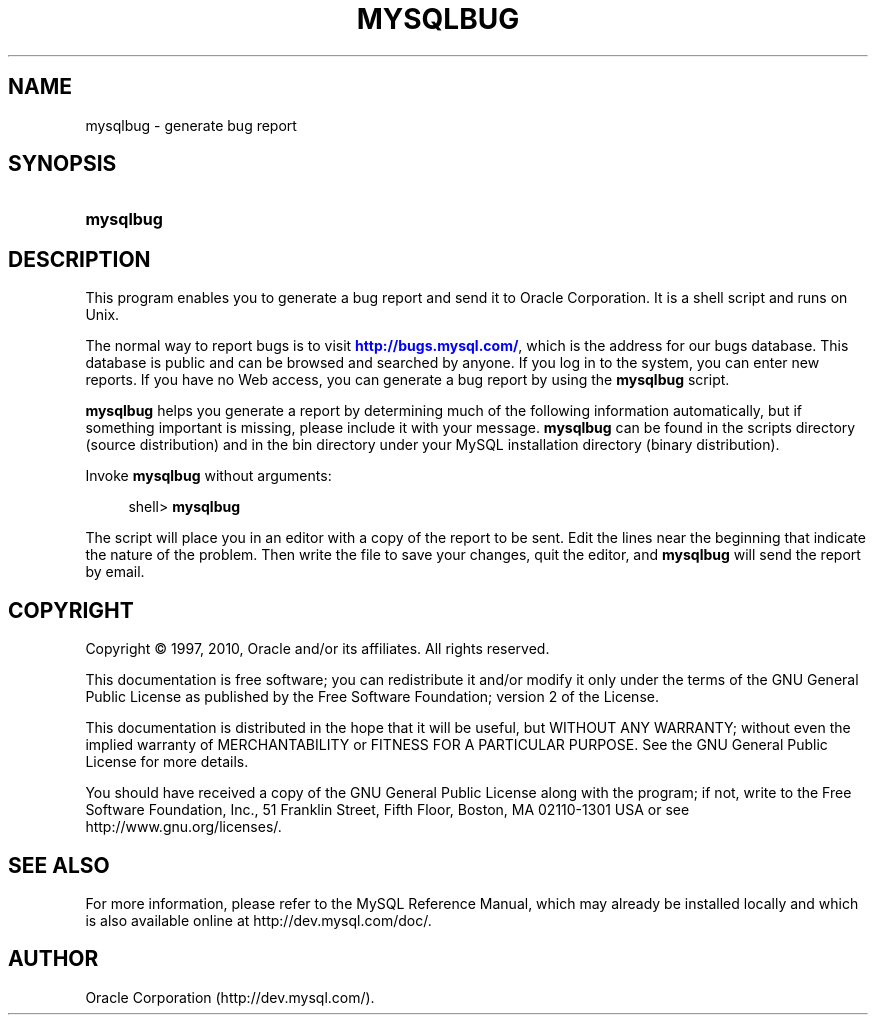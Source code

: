 '\" t
.\"     Title: \fBmysqlbug\fR
.\"    Author: [FIXME: author] [see http://docbook.sf.net/el/author]
.\" Generator: DocBook XSL Stylesheets v1.75.2 <http://docbook.sf.net/>
.\"      Date: 09/12/2010
.\"    Manual: MySQL Database System
.\"    Source: MySQL 5.1
.\"  Language: English
.\"
.TH "\FBMYSQLBUG\FR" "1" "09/12/2010" "MySQL 5\&.1" "MySQL Database System"
.\" -----------------------------------------------------------------
.\" * set default formatting
.\" -----------------------------------------------------------------
.\" disable hyphenation
.nh
.\" disable justification (adjust text to left margin only)
.ad l
.\" -----------------------------------------------------------------
.\" * MAIN CONTENT STARTS HERE *
.\" -----------------------------------------------------------------
.\" mysqlbug
.SH "NAME"
mysqlbug \- generate bug report
.SH "SYNOPSIS"
.HP \w'\fBmysqlbug\fR\ 'u
\fBmysqlbug\fR
.SH "DESCRIPTION"
.PP
This program enables you to generate a bug report and send it to Oracle Corporation\&. It is a shell script and runs on Unix\&.
.PP
The normal way to report bugs is to visit
\m[blue]\fB\%http://bugs.mysql.com/\fR\m[], which is the address for our bugs database\&. This database is public and can be browsed and searched by anyone\&. If you log in to the system, you can enter new reports\&. If you have no Web access, you can generate a bug report by using the
\fBmysqlbug\fR
script\&.
.PP
\fBmysqlbug\fR
helps you generate a report by determining much of the following information automatically, but if something important is missing, please include it with your message\&.
\fBmysqlbug\fR
can be found in the
scripts
directory (source distribution) and in the
bin
directory under your MySQL installation directory (binary distribution)\&.
.PP
Invoke
\fBmysqlbug\fR
without arguments:
.sp
.if n \{\
.RS 4
.\}
.nf
shell> \fBmysqlbug\fR
.fi
.if n \{\
.RE
.\}
.PP
The script will place you in an editor with a copy of the report to be sent\&. Edit the lines near the beginning that indicate the nature of the problem\&. Then write the file to save your changes, quit the editor, and
\fBmysqlbug\fR
will send the report by email\&.
.SH "COPYRIGHT"
.br
.PP
Copyright \(co 1997, 2010, Oracle and/or its affiliates. All rights reserved.
.PP
This documentation is free software; you can redistribute it and/or modify it only under the terms of the GNU General Public License as published by the Free Software Foundation; version 2 of the License.
.PP
This documentation is distributed in the hope that it will be useful, but WITHOUT ANY WARRANTY; without even the implied warranty of MERCHANTABILITY or FITNESS FOR A PARTICULAR PURPOSE. See the GNU General Public License for more details.
.PP
You should have received a copy of the GNU General Public License along with the program; if not, write to the Free Software Foundation, Inc., 51 Franklin Street, Fifth Floor, Boston, MA 02110-1301 USA or see http://www.gnu.org/licenses/.
.sp
.SH "SEE ALSO"
For more information, please refer to the MySQL Reference Manual,
which may already be installed locally and which is also available
online at http://dev.mysql.com/doc/.
.SH AUTHOR
Oracle Corporation (http://dev.mysql.com/).
